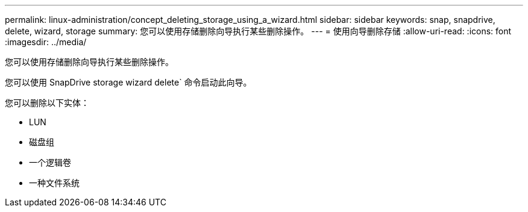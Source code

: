 ---
permalink: linux-administration/concept_deleting_storage_using_a_wizard.html 
sidebar: sidebar 
keywords: snap, snapdrive, delete, wizard, storage 
summary: 您可以使用存储删除向导执行某些删除操作。 
---
= 使用向导删除存储
:allow-uri-read: 
:icons: font
:imagesdir: ../media/


[role="lead"]
您可以使用存储删除向导执行某些删除操作。

您可以使用 SnapDrive storage wizard delete` 命令启动此向导。

您可以删除以下实体：

* LUN
* 磁盘组
* 一个逻辑卷
* 一种文件系统

